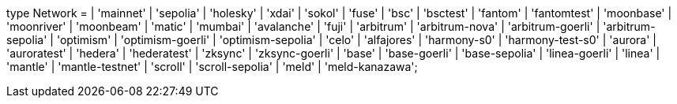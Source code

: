 type Network =
  | 'mainnet'
  | 'sepolia'
  | 'holesky'
  | 'xdai'
  | 'sokol'
  | 'fuse'
  | 'bsc'
  | 'bsctest'
  | 'fantom'
  | 'fantomtest'
  | 'moonbase'
  | 'moonriver'
  | 'moonbeam'
  | 'matic'
  | 'mumbai'
  | 'avalanche'
  | 'fuji'
  | 'arbitrum'
  | 'arbitrum-nova'
  | 'arbitrum-goerli'
  | 'arbitrum-sepolia'
  | 'optimism'
  | 'optimism-goerli'
  | 'optimism-sepolia'
  | 'celo'
  | 'alfajores'
  | 'harmony-s0'
  | 'harmony-test-s0'
  | 'aurora'
  | 'auroratest'
  | 'hedera'
  | 'hederatest'
  | 'zksync'
  | 'zksync-goerli'
  | 'base'
  | 'base-goerli'
  | 'base-sepolia'
  | 'linea-goerli'
  | 'linea'
  | 'mantle'
  | 'mantle-testnet'
  | 'scroll'
  | 'scroll-sepolia'
  | 'meld'
  | 'meld-kanazawa';
